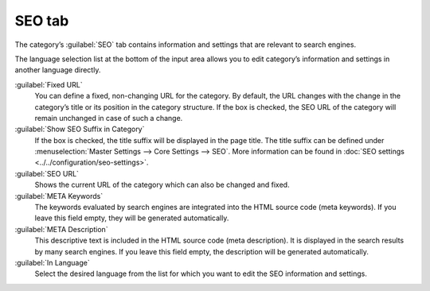 ﻿SEO tab
=======

The category’s :guilabel:`SEO` tab contains information and settings that are relevant to search engines.

.. image:: ../../media/screenshots/oxbabo01.png
   :alt: Categories - SEO tab
   :height: 343
   :width: 650

The language selection list at the bottom of the input area allows you to edit category’s information and settings in another language directly.

:guilabel:`Fixed URL`
   You can define a fixed, non-changing URL for the category. By default, the URL changes with the change in the category’s title or its position in the category structure. If the box is checked, the SEO URL of the category will remain unchanged in case of such a change.

:guilabel:`Show SEO Suffix in Category`
   If the box is checked, the title suffix will be displayed in the page title. The title suffix can be defined under :menuselection:`Master Settings --> Core Settings --> SEO`. More information can be found in :doc:`SEO settings <../../configuration/seo-settings>`.

:guilabel:`SEO URL`
   Shows the current URL of the category which can also be changed and fixed.

:guilabel:`META Keywords`
   The keywords evaluated by search engines are integrated into the HTML source code (meta keywords). If you leave this field empty, they will be generated automatically.

:guilabel:`META Description`
   This descriptive text is included in the HTML source code (meta description). It is displayed in the search results by many search engines. If you leave this field empty, the description will be generated automatically.

:guilabel:`In Language`
   Select the desired language from the list for which you want to edit the SEO information and settings.

.. Intern: oxbabo, Status:, F1: category_seo.html